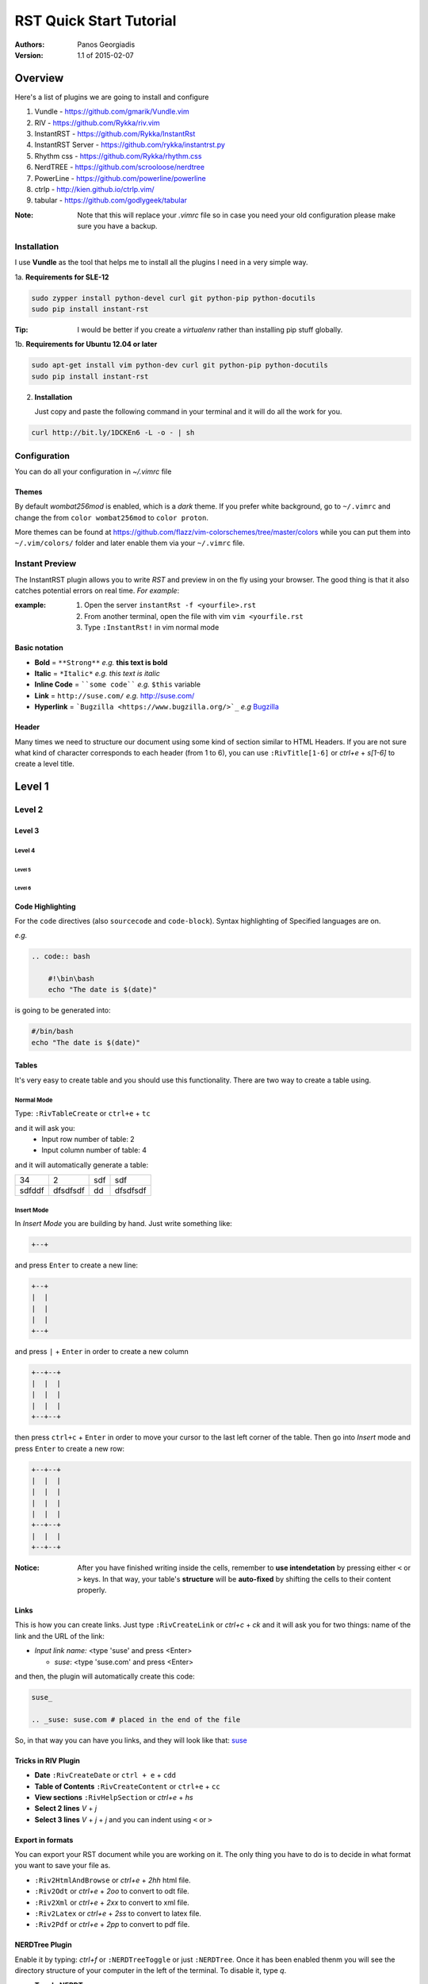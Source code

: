 ########################
RST Quick Start Tutorial
########################

:Authors: Panos Georgiadis

:Version: 1.1 of 2015-02-07


Overview
========

Here's a list of plugins we are going to install and configure

1. Vundle            - https://github.com/gmarik/Vundle.vim
2. RIV               - https://github.com/Rykka/riv.vim
3. InstantRST        - https://github.com/Rykka/InstantRst
4. InstantRST Server - https://github.com/rykka/instantrst.py
5. Rhythm css        - https://github.com/Rykka/rhythm.css
6. NerdTREE          - https://github.com/scrooloose/nerdtree
7. PowerLine         - https://github.com/powerline/powerline
8. ctrlp             - http://kien.github.io/ctrlp.vim/
9. tabular           - https://github.com/godlygeek/tabular

:Note: Note that this will replace your `.vimrc` file
       so in case you need your old configuration
       please make sure you have a backup.

Installation
------------
I use **Vundle** as the tool that helps me to install all the plugins I need
in a very simple way.

1a. **Requirements for SLE-12**

.. code-block:: bash

   sudo zypper install python-devel curl git python-pip python-docutils
   sudo pip install instant-rst

:Tip: I would be better if you create a *virtualenv* rather than installing
      pip stuff globally.

1b. **Requirements for Ubuntu 12.04 or later**

.. code-block:: bash

   sudo apt-get install vim python-dev curl git python-pip python-docutils
   sudo pip install instant-rst

2. **Installation**

   Just copy and paste the following command in your terminal
   and it will do all the work for you.

.. code-block:: bash

   curl http://bit.ly/1DCKEn6 -L -o - | sh


Configuration
-------------
You can do all your configuration in `~/.vimrc` file

Themes
~~~~~~
By default `wombat256mod` is enabled, which is a *dark* theme.
If you prefer white background, go to ``~/.vimrc`` and change
the from ``color wombat256mod`` to ``color proton``.

More themes can be found at
https://github.com/flazz/vim-colorschemes/tree/master/colors
while you can put them into ``~/.vim/colors/`` folder and later
enable them via your ``~/.vimrc`` file.

Instant Preview
---------------
The InstantRST plugin allows you to write `RST` and preview in on the fly using
your browser. The good thing is that it also catches potential errors
on real time. *For example*:

:example:
    1. Open the server ``instantRst -f <yourfile>.rst``
    2. From another terminal, open the file with vim ``vim <yourfile.rst``
    3. Type ``:InstantRst!`` in vim normal mode

Basic notation
~~~~~~~~~~~~~~

+ **Bold** = ``**Strong**`` *e.g.* **this text is bold**
+ **Italic** = ``*Italic*`` *e.g.* *this text is italic*
+ **Inline Code** = ````some code```` *e.g.* ``$this`` variable
+ **Link** = ``http://suse.com/`` *e.g.* http://suse.com/
+ **Hyperlink** = ```Bugzilla <https://www.bugzilla.org/>`_`` *e.g* `Bugzilla
  <https://www.bugzilla.org/>`_

Header
~~~~~~

Many times we need to structure our document using some kind of section
similar to HTML Headers. If you are not sure what kind of character
corresponds to each header (from 1 to 6), you can use ``:RivTitle[1-6]``
or `ctrl+e` + `s[1-6]` to create a level title.

Level 1
=======

Level 2
-------

Level 3
~~~~~~~

Level 4
"""""""

Level 5
'''''''

Level 6
```````

Code Highlighting
~~~~~~~~~~~~~~~~~

For the ``code`` directives (also ``sourcecode`` and ``code-block``).
Syntax highlighting of Specified languages are on.

*e.g.*

.. code:: bash

   .. code:: bash

       #!\bin\bash
       echo "The date is $(date)"

is going to be generated into:

.. code:: bash

 #/bin/bash
 echo "The date is $(date)"


Tables
~~~~~~
It's very easy to create table and you should use this functionality. There are
two way to create a table using.

Normal Mode
"""""""""""
Type: ``:RivTableCreate`` or ``ctrl+e`` + ``tc``

and it will ask you:
    - Input row number of table: 2
    - Input column number of table: 4

and it will automatically generate a table:

+---------+----------+------+----------+
|      34 | 2        |  sdf | sdf      |
+---------+----------+------+----------+
| sdfddf  | dfsdfsdf | dd   | dfsdfsdf |
+---------+----------+------+----------+

Insert Mode
"""""""""""
In *Insert Mode* you are building by hand. Just write something like:

.. code:: bash

   +--+

and press ``Enter`` to create a new line:

.. code:: bash

   +--+
   |  |
   |  |
   |  |
   +--+

and press ``|`` + ``Enter`` in order to create a new column

.. code:: bash

   +--+--+
   |  |  |
   |  |  |
   |  |  |
   +--+--+

then press ``ctrl+c`` + ``Enter`` in order to move your cursor to the last
left corner of the table. Then go into `Insert` mode and press
``Enter`` to create a new row:

.. code:: bash

   +--+--+
   |  |  |
   |  |  |
   |  |  |
   |  |  |
   +--+--+
   |  |  |
   +--+--+



:Notice: After you have finished writing inside the cells, remember to **use
         intendetation** by pressing either ``<`` or ``>`` keys.
         In that way, your table's **structure** will be **auto-fixed**
         by shifting the cells to their content properly.


Links
~~~~~~
This is how you can create links. Just type ``:RivCreateLink`` or `ctrl+c` + `ck`
and it will ask you for two things: name of the link and the URL of the link:

- `Input link name:` <type 'suse' and press <Enter>

  - `suse`: <type 'suse.com' and press <Enter>

and then, the plugin will automatically create this code:

.. code:: bash

   suse_

   .. _suse: suse.com # placed in the end of the file

So, in that way you can have you links, and they will look like that: suse_



Tricks in RIV Plugin
~~~~~~~~~~~~~~~~~~~~

+ **Date** ``:RivCreateDate`` or ``ctrl + e`` + ``cdd``
+ **Table of Contents** ``:RivCreateContent`` or ``ctrl+e`` + ``cc``
+ **View sections** ``:RivHelpSection`` or `ctrl+e` + `hs`
+ **Select 2 lines** `V` + `j` 
+ **Select 3 lines** `V` + `j` + `j` and you can indent using ``<`` or ``>``

Export in formats
~~~~~~~~~~~~~~~~~
You can export your RST document while you are working on it. The only thing
you have to do is to decide in what format you want to save your file as.

+ ``:Riv2HtmlAndBrowse`` or `ctrl+e` + `2hh` html file.
+ ``:Riv2Odt`` or `ctrl+e` + `2oo` to convert to odt file.
+ ``:Riv2Xml`` or `ctrl+e` + `2xx` to convert to xml file.
+ ``:Riv2Latex`` or `ctrl+e` + `2ss` to convert to latex file.
+ ``:Riv2Pdf`` or `ctrl+e` + `2pp` to convert to pdf file.

NERDTree Plugin
~~~~~~~~~~~~~~~
Enable it by typing: `ctrl+f` or ``:NERDTreeToggle`` or just ``:NERDTree``.
Once it has been enabled thenm you will see the directory structure of your
computer in the left of the terminal. To disable it, type `q`.

+ **Toggle NERDTree**
  
  + Open  : ``ctrl+f``
  + Close : ``q``

+ **Edit Files**
  
  + *Open the file in the right window*: ``o`` or preview ``go``
  + *Open the file by splitting the window vertically*: ``s`` or preview ``gs``
  + *Open the file by splitting the window horizontally*: ``i`` or preview ``gi``
  + *Open the file in a new tab and go to that tab*: ``t``
  + *Open the file in a new tab, but don't go there yet*: ``T``

Speaking of splitting and tabbing, I have made special configuration based on
PyCon 2012 Talk. All the changes are into the `~/.vimrc` file.

**Split Navigation**

+ Hold down ``ctrl`` and press repeatidly ``w``. As a result, your cursor will
  move from one split screen to another. It doesn't matter if you have 2
  splitted screens or more. Well, if you have just 2, then each quite handy.
  For example, this is how I switch between the `NERDTree` and the open file on
  the right.

  Otherwise, if you have splitted your screen on 4 or 6 parts, feel free to use
  the standard VIM navigation:

  - ``ctrl + w`` and ``h`` for left
  - ``ctrl + w`` and ``l`` for right
  - ``ctrl + w`` and ``j`` for down
  - ``ctrl + w`` and ``k`` for up

+ **Tab Navigation**

  - *move to the left tab*: ``,`` + ``n``
  - *move to the right tab*: ``,`` + ``m``
  - *open new tab on the right*: ``,`` + ``b``
  - *close current tab*: ``,`` + ``e`` or ``E``
  - *save the current tab*: ``ctrl`` + ``z``

+ **Bookmarks**

It's a neat feature, since you can quickly go to the folder you want. Some bookmarks of mine would be the HOME directory and others which I usually have my scripts or downloads or my git repositories. In order to create a bookmark, go to the folder you
want to book and type  ``:Bookmark <name-of-the-bookmark>``. Then, everytime
you want to see all your bookmark, just type: ``B``.

+ **Change Working Directory**

Sometimes, while I work on a particular repository I usually get lost among
other files I open in the process. So, instead of going again (and again)
back to same repo, I can simply *mark* it the `pwd`. Go to the folder you want
to mark as pwd and press ``cd``. After that, change directory, go wherever you
want and go back to your pwd by just pressing ``C``.


CtrlP Plugin
~~~~~~~~~~~~
Enable it by typing: `ctrl+p` or ``:CtrlP``

Tabularize Plugin
~~~~~~~~~~~~~~~~~
Select the lines in Visual Mode (``Vj``) and the press color ``:``. There
you will see something like: ``'<,'>`` so, next to that you can call Tabularize
plugin by typing ``Tabularize /{pattern}``. It will looks like:

.. code:: bash

   '<,'>Tabularize /{pattern}


.. _suse: suse.com
